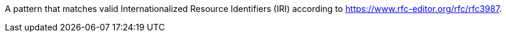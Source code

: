 A pattern that matches valid Internationalized Resource Identifiers (IRI) according to
https://www.rfc-editor.org/rfc/rfc3987[https://www.rfc-editor.org/rfc/rfc3987].
